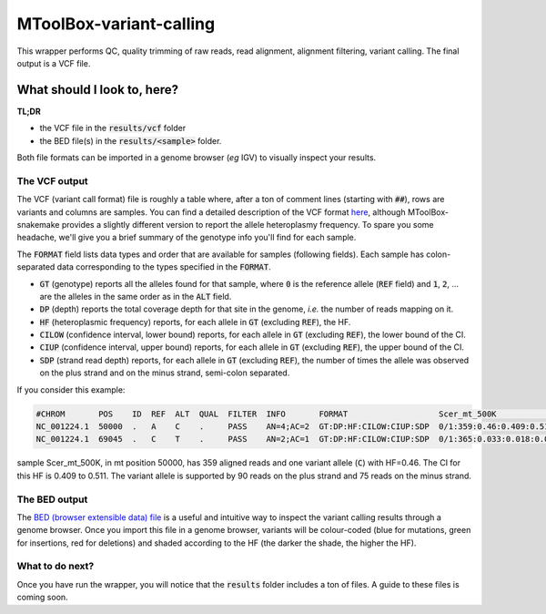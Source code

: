 .. _mtoolbox_variant_calling:

MToolBox-variant-calling
========================

This wrapper performs QC, quality trimming of raw reads, read alignment, alignment filtering, variant calling. The final output is a VCF file.

What should I look to, here?
----------------------------

**TL;DR**

- the VCF file in the :code:`results/vcf` folder
- the BED file(s) in the :code:`results/<sample>` folder.

Both file formats can be imported in a genome browser (*eg* IGV) to visually inspect your results.

The VCF output
^^^^^^^^^^^^^^

The VCF (variant call format) file is roughly a table where, after a ton of comment lines (starting with :code:`##`), rows are variants and columns are samples. You can find a detailed description of the VCF format `here`_, although MToolBox-snakemake provides a slightly different version to report the allele heteroplasmy frequency. To spare you some headache, we'll give you a brief summary of the genotype info you'll find for each sample.

The :code:`FORMAT` field lists data types and order that are available for samples (following fields). Each sample has colon-separated data corresponding to the types specified in the :code:`FORMAT`.

- :code:`GT` (genotype) reports all the alleles found for that sample, where :code:`0` is the reference allele (:code:`REF` field) and :code:`1`, :code:`2`, ... are the alleles in the same order as in the :code:`ALT` field.
- :code:`DP` (depth) reports the total coverage depth for that site in the genome, *i.e.* the number of reads mapping on it.
- :code:`HF` (heteroplasmic frequency) reports, for each allele in :code:`GT` (excluding :code:`REF`), the HF.
- :code:`CILOW` (confidence interval, lower bound) reports, for each allele in :code:`GT` (excluding :code:`REF`), the lower bound of the CI.
- :code:`CIUP` (confidence interval, upper bound) reports, for each allele in :code:`GT` (excluding :code:`REF`), the upper bound of the CI.
- :code:`SDP` (strand read depth) reports, for each allele in :code:`GT` (excluding :code:`REF`), the number of times the allele was observed on the plus strand and on the minus strand, semi-colon separated.

If you consider this example:

.. code-block:: bash
    
    #CHROM       POS    ID  REF  ALT  QUAL  FILTER  INFO       FORMAT                   Scer_mt_500K                     Scer_mt_100K
    NC_001224.1  50000  .   A    C    .     PASS    AN=4;AC=2  GT:DP:HF:CILOW:CIUP:SDP  0/1:359:0.46:0.409:0.511:90;75   0/1:75:0.387:0.284:0.5:11;18
    NC_001224.1  69045  .   C    T    .     PASS    AN=2;AC=1  GT:DP:HF:CILOW:CIUP:SDP  0/1:365:0.033:0.018:0.057:0;12   ./.:.:.:.:.:.

sample Scer_mt_500K, in mt position 50000, has 359 aligned reads and one variant allele (:code:`C`) with HF=0.46. The CI for this HF is 0.409 to 0.511. The variant allele is supported by 90 reads on the plus strand and 75 reads on the minus strand.

The BED output
^^^^^^^^^^^^^^

The `BED (browser extensible data) file`_ is a useful and intuitive way to inspect the variant calling results through a genome browser. Once you import this file in a genome browser, variants will be colour-coded (blue for mutations, green for insertions, red for deletions) and shaded according to the HF (the darker the shade, the higher the HF).

What to do next?
^^^^^^^^^^^^^^^^

Once you have run the wrapper, you will notice that the :code:`results` folder includes a ton of files. A guide to these files is coming soon.

.. _`here`: https://www.internationalgenome.org/wiki/Analysis/vcf4.0
.. _`BED (browser extensible data) file`: https://m.ensembl.org/info/website/upload/bed.html